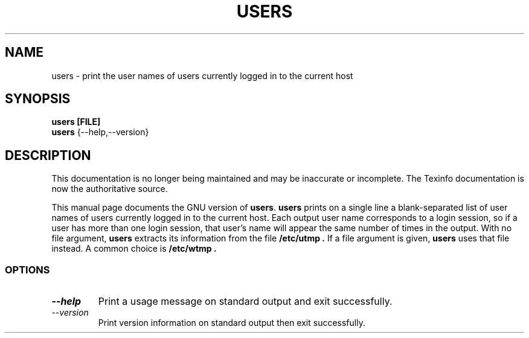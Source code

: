.TH USERS 1 "GNU Shell Utilities" "FSF" \" -*- nroff -*-
.SH NAME
users \- print the user names of users currently logged in to the current host
.SH SYNOPSIS
.B users [FILE]
.br
.B users
{\-\-help,\-\-version}
.SH DESCRIPTION
This documentation is no longer being maintained and may be inaccurate
or incomplete.  The Texinfo documentation is now the authoritative source.
.PP
This manual page
documents the GNU version of
.BR users .
.B users
prints on a single line a blank-separated list of user names
of users currently logged in to the current host.
Each output user name corresponds to a login session, so if a user has more
than one login session, that user's name will appear the same
number of times in the output.
With no file argument,
.B users
extracts its information from the file
.B /etc/utmp .
If a file argument is given,
.B users
uses that file instead.
A common choice is
.B /etc/wtmp .
.SS OPTIONS
.TP
.I "\-\-help"
Print a usage message on standard output and exit successfully.
.TP
.I "\-\-version"
Print version information on standard output then exit successfully.
